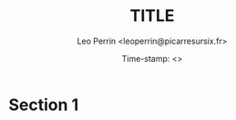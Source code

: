 #+TITLE: TITLE
#+DESCRIPTION: description
#+AUTHOR: Leo Perrin <leoperrin@picarresursix.fr>
#+DATE: Time-stamp: <>
#+STARTUP: indent hidestars align



* Section 1
